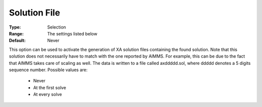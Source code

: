 .. _option-XA-solution_file:


Solution File
=============



:Type:	Selection	
:Range:	The settings listed below	
:Default:	Never	



This option can be used to activate the generation of XA solution files containing the found solution. Note that this solution does not necessarily have to match with the one reported by AIMMS. For example, this can be due to the fact that AIMMS takes care of scaling as well. The data is written to a file called axddddd.sol, where ddddd denotes a 5 digits sequence number. Possible values are:



    *	Never
    *	At the first solve
    *	At every solve



